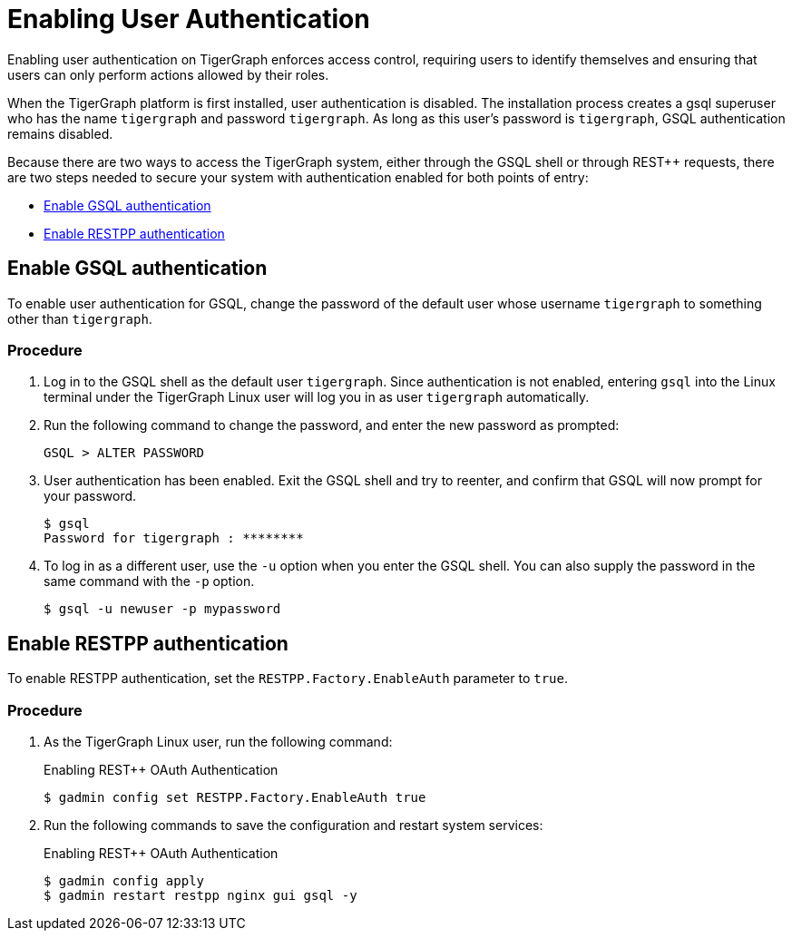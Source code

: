 = Enabling User Authentication
:pp: {plus}{plus}

Enabling user authentication on TigerGraph enforces access control, requiring users to identify themselves and ensuring that users can only perform actions allowed by their roles.

When the TigerGraph platform is first installed, user authentication is disabled. The installation process creates a gsql superuser who has the name `tigergraph` and password `tigergraph`. As long as this user's password is `tigergraph`, GSQL authentication remains disabled.

Because there are two ways to access the TigerGraph system, either through the GSQL shell or through REST{pp} requests, there are two steps needed to secure your system with authentication enabled for both points of entry:

* <<Enable GSQL authentication>>
* <<Enable RESTPP authentication>>

== Enable GSQL authentication

To enable user authentication for GSQL, change the password of the default user whose username `tigergraph` to something other than `tigergraph`.

=== Procedure

. Log in to the GSQL shell as the default user `tigergraph`. Since authentication is not enabled, entering `gsql` into the Linux terminal under the TigerGraph Linux user will log you in as user `tigergraph` automatically.
. Run the following command to change the password, and enter the new password as prompted:
+
[source,gsql]
----
GSQL > ALTER PASSWORD
----

. User authentication has been enabled. Exit the GSQL shell and try to reenter, and confirm that GSQL will now prompt for your password.
+
[source,console]
----
$ gsql
Password for tigergraph : ********
----

. To log in as a different user, use the `-u` option when you enter the GSQL shell. You can also supply the password in the same command with the `-p` option.
+
[source,console]
----
$ gsql -u newuser -p mypassword
----

== Enable RESTPP authentication

To enable RESTPP authentication, set the `RESTPP.Factory.EnableAuth` parameter to `true`.

=== Procedure

. As the TigerGraph Linux user, run the following command:
+
.Enabling REST{pp} OAuth Authentication
+
[source,bash]
----
$ gadmin config set RESTPP.Factory.EnableAuth true
----
+


. Run the following commands to save the configuration and restart system services:
+
.Enabling REST{pp} OAuth Authentication
+
[source,bash]
----
$ gadmin config apply
$ gadmin restart restpp nginx gui gsql -y
----


